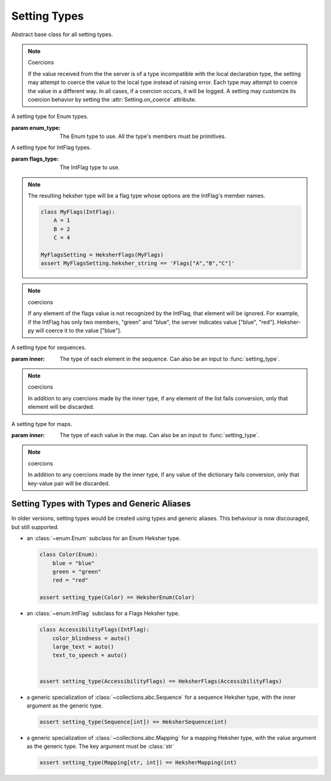 Setting Types
===================

.. class:: SettingType(...)

    Abstract base class for all setting types.

    .. _coercions:

    .. note:: Coercions

        If the value received from the the server is of a type incompatible with the local declaration type, the
        setting may attempt to coerce the value to the local type instead of raising error. Each type may attempt
        to coerce the value in a different way. In all cases, if a coercion occurs, it will be logged. A setting may
        customize its coercion behavior by setting the :attr:`Setting.on_coerce` attribute.

.. function:: setting_type(arg)->SettingType

    Factory function for creating setting types. Arg can be one of following types:

    * A :class:`SettingType`, in which case it is returned as is.
    * A primitive type (str, int, float, bool), in which case a setting type for that primitive is returned.
    * An Enum class, IntFlag, or a generic type alias (see `Setting Types with Types and Generic Aliases`_).
      Discouraged.

.. class:: HeksherEnum(enum_type: typing.Type[enum.Enum])

    A setting type for Enum types.

    :param enum_type: The Enum type to use. All the type's members must be primitives.

.. class:: HeksherFlags(flags_type: typing.Type[enum.IntFlag])

    A setting type for IntFlag types.

    :param flags_type: The IntFlag type to use.

    .. note::

        The resulting heksher type will be a flag type whose options are the IntFlag's member names.

        .. code-block:: python

            class MyFlags(IntFlag):
                A = 1
                B = 2
                C = 4

            MyFlagsSetting = HeksherFlags(MyFlags)
            assert MyFlagsSetting.heksher_string == 'Flags["A","B","C"]'

    .. note:: coercions

        If any element of the flags value is not recognized by the IntFlag, that element will be ignored. For example,
        if the IntFlag has only two members, "green" and "blue", the server indicates value ["blue", "red"]. Heksher-py
        will coerce it to the value ["blue"].

.. class:: HeksherSequence(inner: SettingType[T])

    A setting type for sequences.

    :param inner: The type of each element in the sequence. Can also be an input to :func:`setting_type`.

    .. note:: coercions

        In addition to any coercions made by the inner type, if any element of the list fails conversion, only that
        element will be discarded.


.. class:: HeksherMapping(inner: SettingType[T])

    A setting type for maps.

    :param inner: The type of each value in the map. Can also be an input to :func:`setting_type`.

    .. note:: coercions

        In addition to any coercions made by the inner type, if any value of the dictionary fails conversion, only that
        key-value pair will be discarded.

Setting Types with Types and Generic Aliases
-----------------------------------------------------

In older versions, setting types would be created using types and generic aliases. This behaviour is now discouraged,
but still supported.

* an :class:`~enum.Enum` subclass for an Enum Heksher type.

  .. code-block::

    class Color(Enum):
        blue = "blue"
        green = "green"
        red = "red"

    assert setting_type(Color) == HeksherEnum(Color)

* an :class:`~enum.IntFlag` subclass for a Flags Heksher type.

  .. code-block::

    class AccessibilityFlags(IntFlag):
        color_blindness = auto()
        large_text = auto()
        text_to_speech = auto()


    assert setting_type(AccessibilityFlags) == HeksherFlags(AccessibilityFlags)

* a generic specialization of :class:`~collections.abc.Sequence` for a sequence Heksher type, with the
  inner argument as the generic type.

  .. code-block::

    assert setting_type(Sequence[int]) == HeksherSequence(int)

* a generic specialization of :class:`~collections.abc.Mapping` for a mapping Heksher type, with the
  value argument as the generic type. The key argument must be :class:`str`

  .. code-block::

    assert setting_type(Mapping[str, int]) == HeksherMapping(int)